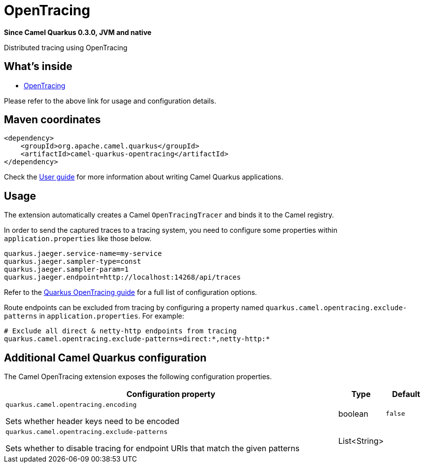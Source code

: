 // Do not edit directly!
// This file was generated by camel-quarkus-package-maven-plugin:update-extension-doc-page

[[opentracing]]
= OpenTracing

*Since Camel Quarkus 0.3.0, JVM and native*

Distributed tracing using OpenTracing

== What's inside

* https://camel.apache.org/components/latest/others/opentracing.html[OpenTracing]

Please refer to the above link for usage and configuration details.

== Maven coordinates

[source,xml]
----
<dependency>
    <groupId>org.apache.camel.quarkus</groupId>
    <artifactId>camel-quarkus-opentracing</artifactId>
</dependency>
----

Check the xref:user-guide/index.adoc[User guide] for more information about writing Camel Quarkus applications.

== Usage

The extension automatically creates a Camel `OpenTracingTracer` and binds it to the Camel registry.

In order to send the captured traces to a tracing system, you need to configure some properties within `application.properties` like those below.

[source,properties]
----
quarkus.jaeger.service-name=my-service
quarkus.jaeger.sampler-type=const
quarkus.jaeger.sampler-param=1
quarkus.jaeger.endpoint=http://localhost:14268/api/traces
----

Refer to the https://quarkus.io/guides/opentracing-guide#configuration-reference[Quarkus OpenTracing guide] for a full list of configuration options.

Route endpoints can be excluded from tracing by configuring a property named `quarkus.camel.opentracing.exclude-patterns` in `application.properties`. For example:

[source,properties]
----
# Exclude all direct & netty-http endpoints from tracing
quarkus.camel.opentracing.exclude-patterns=direct:*,netty-http:*
----


== Additional Camel Quarkus configuration

The Camel OpenTracing extension exposes the following configuration properties.

[cols="80,.^10,.^10"]
|===
|Configuration property |Type |Default

|`quarkus.camel.opentracing.encoding`

 Sets whether header keys need to be encoded
|boolean
|`false`

|`quarkus.camel.opentracing.exclude-patterns`

 Sets whether to disable tracing for endpoint URIs that match the given patterns
|List<String>
|
|===

